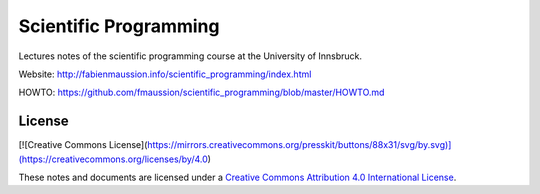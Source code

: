 .. -*- rst -*- -*- restructuredtext -*-
.. This file should be written using restructured text conventions

======================
Scientific Programming
======================

Lectures notes of the scientific programming course at the University of Innsbruck.

Website: http://fabienmaussion.info/scientific_programming/index.html

HOWTO: https://github.com/fmaussion/scientific_programming/blob/master/HOWTO.md


License
-------

[![Creative Commons License](https://mirrors.creativecommons.org/presskit/buttons/88x31/svg/by.svg)](https://creativecommons.org/licenses/by/4.0)

These notes and documents are licensed under a `Creative Commons Attribution 4.0 International License <https://creativecommons.org/licenses/by/4.0/>`_.
